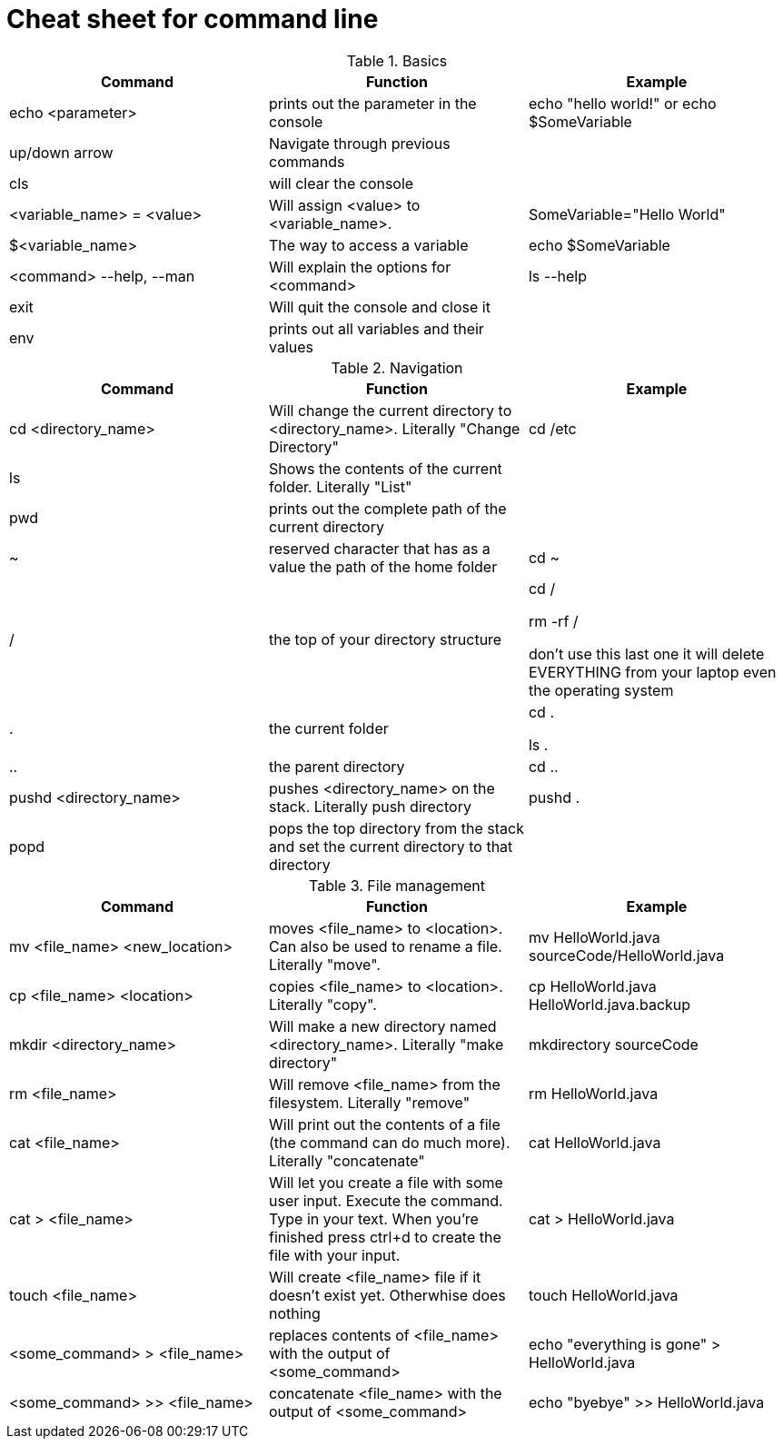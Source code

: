 = Cheat sheet for command line

.Basics
|===
|Command |Function | Example

| echo <parameter>| prints out the parameter in the console| echo "hello world!" or echo $SomeVariable

| up/down arrow| Navigate through previous commands|

| cls| will clear the console|

| <variable_name> = <value>| Will assign <value> to <variable_name>.| SomeVariable="Hello World"

| $<variable_name>| The way to access a variable| echo $SomeVariable

| <command> --help, --man| Will explain the options for <command>| ls --help

| exit| Will quit the console and close it|

| env| prints out all variables and their values|
|===

.Navigation
|===
|Command |Function | Example

| cd <directory_name>| Will change the current directory to <directory_name>. Literally "Change Directory"| cd /etc

| ls| Shows the contents of the current folder. Literally "List"|

| pwd| prints out the complete path of the current directory|

| ~| reserved character that has as a value the path of the home folder| cd ~

| /
| the top of your directory structure
| cd /

rm -rf /

don't use this last one it will delete EVERYTHING from your laptop even the operating system

| .| the current folder| cd .

ls .

| ..| the parent directory| cd ..

| pushd <directory_name>| pushes <directory_name> on the stack. Literally push directory| pushd .

| popd| pops the top directory from the stack and set the current directory to that directory|

|===

.File management
|===
|Command |Function | Example

| mv <file_name> <new_location>
| moves <file_name> to <location>. Can also be used to rename a file. Literally "move".
| mv HelloWorld.java sourceCode/HelloWorld.java

| cp <file_name> <location> | copies <file_name> to <location>. Literally "copy". | cp HelloWorld.java HelloWorld.java.backup

| mkdir <directory_name>| Will make a new directory named <directory_name>. Literally "make directory" | mkdirectory sourceCode

| rm <file_name>| Will remove <file_name> from the filesystem. Literally "remove" | rm HelloWorld.java

| cat <file_name> | Will print out the contents of a file (the command can do much more). Literally "concatenate" | cat HelloWorld.java

| cat > <file_name>
| Will let you create a file with some user input. Execute the command. Type in your text. When you're finished press ctrl+d to create the file with your input.
| cat > HelloWorld.java

| touch <file_name> | Will create <file_name> file if it doesn't exist yet. Otherwhise does nothing | touch HelloWorld.java

| <some_command> > <file_name> | replaces contents of <file_name> with the output of <some_command> | echo "everything is gone" > HelloWorld.java

| <some_command> >> <file_name> | concatenate <file_name> with the output of <some_command> | echo "byebye" >> HelloWorld.java

|===
